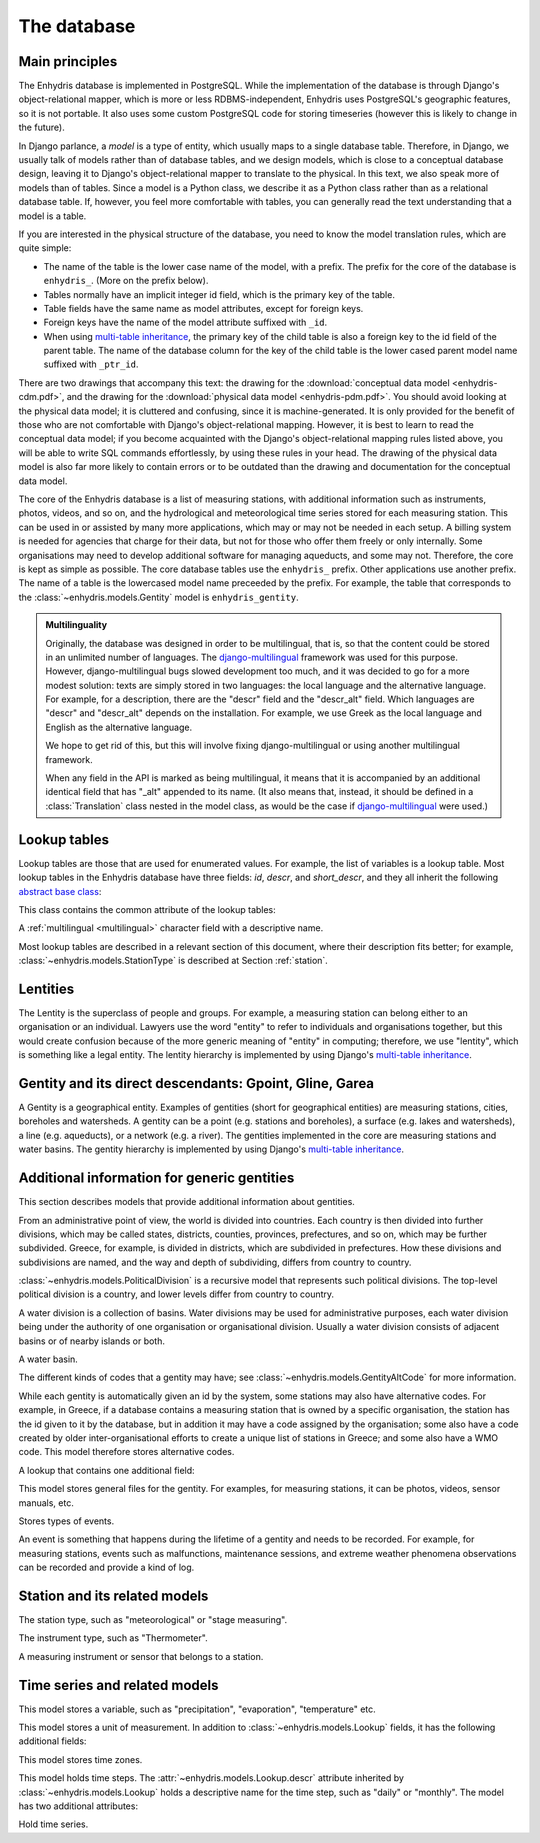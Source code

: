 .. _database:

The database
============

Main principles
---------------

The Enhydris database is implemented in PostgreSQL. While the
implementation of the database is through Django's object-relational
mapper, which is more or less RDBMS-independent, Enhydris uses
PostgreSQL's geographic features, so it is not portable. It also uses
some custom PostgreSQL code for storing timeseries (however this is
likely to change in the future).

In Django parlance, a *model* is a type of entity, which usually maps
to a single database table. Therefore, in Django, we usually talk of
models rather than of database tables, and we design models, which is
close to a conceptual database design, leaving it to Django's
object-relational mapper to translate to the physical. In this text,
we also speak more of models than of tables. Since a model is a Python
class, we describe it as a Python class rather than as a relational
database table. If, however, you feel more comfortable with tables,
you can generally read the text understanding that a model is a table.

If you are interested in the physical structure of the database, you
need to know the model translation rules, which are quite simple:

* The name of the table is the lower case name of the model, with a
  prefix. The prefix for the core of the database is ``enhydris_``.
  (More on the prefix below).
* Tables normally have an implicit integer id field, which is the
  primary key of the table.
* Table fields have the same name as model attributes, except for
  foreign keys.
* Foreign keys have the name of the model attribute suffixed with
  ``_id``.
* When using `multi-table inheritance`_, the primary key of the child
  table is also a foreign key to the id field of the parent table. The
  name of the database column for the key of the child table is the
  lower cased parent model name suffixed with ``_ptr_id``.

There are two drawings that accompany this text: the drawing for the
:download:`conceptual data model <enhydris-cdm.pdf>`, and the drawing for
the :download:`physical data model <enhydris-pdm.pdf>`.  You should avoid
looking at the physical data model; it is cluttered and confusing,
since it is machine-generated. It is only provided for the benefit of
those who are not comfortable with Django's object-relational mapping.
However, it is best to learn to read the conceptual data model; if you
become acquainted with the Django's object-relational mapping rules
listed above, you will be able to write SQL commands effortlessly, by
using these rules in your head.  The drawing of the physical data
model is also far more likely to contain errors or to be outdated than
the drawing and documentation for the conceptual data model.

The core of the Enhydris database is a list of measuring stations,
with additional information such as instruments, photos, videos, and
so on, and the hydrological and meteorological time series stored for
each measuring station. This can be used in or assisted by many more
applications, which may or may not be needed in each setup. A billing
system is needed for agencies that charge for their data, but not for
those who offer them freely or only internally. Some organisations may
need to develop additional software for managing aqueducts, and some
may not. Therefore, the core is kept as simple as possible. The core
database tables use the ``enhydris_`` prefix.  Other applications use
another prefix. The name of a table is the lowercased model name
preceeded by the prefix.  For example, the table that corresponds to
the :class:`~enhydris.models.Gentity` model is ``enhydris_gentity``.

.. _multilingual:

.. admonition:: Multilinguality

   Originally, the database was designed in order to be multilingual,
   that is, so that the content could be stored in an unlimited number of
   languages. The `django-multilingual`_ framework was used for this
   purpose. However, django-multilingual bugs slowed development too
   much, and it was decided to go for a more modest solution: texts
   are simply stored in two languages: the local language and the
   alternative language. For example, for a description, there are the
   "descr" field and the "descr_alt" field. Which languages are "descr"
   and "descr_alt" depends on the installation. For example, we use Greek
   as the local language and English as the alternative language.

   We hope to get rid of this, but this will involve fixing
   django-multilingual or using another multilingual framework.

   When any field in the API is marked as being multilingual, it means
   that it is accompanied by an additional identical field that has
   "_alt" appended to its name. (It also means that, instead, it should
   be defined in a :class:`Translation` class nested in the model
   class, as would be the case if `django-multilingual`_ were used.)

Lookup tables
-------------

Lookup tables are those that are used for enumerated values. For
example, the list of variables is a lookup table. Most lookup tables
in the Enhydris database have three fields: *id*, *descr*, and
*short_descr*, and they all inherit the following `abstract base
class`_:

.. class:: enhydris.models.Lookup

   This class contains the common attribute of the lookup tables:

   .. attribute:: descr

   A :ref:`multilingual <multilingual>` character field with a
   descriptive name.

Most lookup tables are described in a relevant section of this
document, where their description fits better; for example,
:class:`~enhydris.models.StationType` is described at Section
:ref:`station`.

Lentities
---------

The Lentity is the superclass of people and groups. For example, a
measuring station can belong either to an organisation or an
individual. Lawyers use the word "entity" to refer to individuals and
organisations together, but this would create confusion because of the
more generic meaning of "entity" in computing; therefore, we use
"lentity", which is something like a legal entity. The lentity
hierarchy is implemented by using Django's `multi-table inheritance`_.

.. class:: enhydris.models.Lentity

   .. attribute:: remarks

      A :ref:`multilingual <multilingual>` text field of unlimited
      length.

.. class:: enhydris.models.Person

   .. attribute:: last_name

   .. attribute:: first_name

   .. attribute:: middle_names

   .. attribute:: initials

      The above four are all :ref:`multilingual <multilingual>`
      character fields. The :attr:`initials` contain the initials without
      the last name. For example, for Antonis Michael Christofides,
      :attr:`initials` would contain the value "A. M.".

.. class:: enhydris.models.Organization

   .. attribute:: enhydris.models.Organization.name

   .. attribute:: enhydris.models.Organization.acronym

      :attr:`~enhydris.models.Organization.name` and
      :attr:`~enhydris.models.Organization.acronym` are both
      :ref:`multilingual <multilingual>` character fields.

Gentity and its direct descendants: Gpoint, Gline, Garea
--------------------------------------------------------

A Gentity is a geographical entity. Examples of gentities (short for
geographical entities) are measuring stations, cities, boreholes and
watersheds. A gentity can be a point (e.g. stations and boreholes), a
surface (e.g. lakes and watersheds), a line (e.g. aqueducts), or a
network (e.g. a river). The gentities implemented in the core are
measuring stations and water basins. The gentity hierarchy is
implemented by using Django's `multi-table inheritance`_.

.. class:: enhydris.models.Gentity

   .. attribute:: enhydris.models.Gentity.name

      A :ref:`multilingual <multilingual>` field with the name of the
      gentity, such as the name of a measuring station. Up to 200
      characters.

   .. attribute:: enhydris.models.Gentity.short_name

      A :ref:`multilingual <multilingual>` field with a short name of
      the gentity. Up to 50 characters.

   .. attribute:: enhydris.models.Gentity.remarks

      A :ref:`multilingual <multilingual>` field with general remarks
      about the gentity. Unlimited length.

   .. attribute:: enhydris.models.Gentity.water_basin

      The :class:`water basin <models.WaterBasin>` where the gentity is.

   .. attribute:: enhydris.models.Gentity.water_division

      The water division in which the gentity is.  Foreign key to
      :class:`~enhydris.models.WaterDivision`.

   .. attribute:: enhydris.models.Gentity.political_division

      The country or other political division in which the gentity is.
      Foreign key to :class:`~enhydris.models.PoliticalDivision`.

.. class:: enhydris.models.Gpoint(Gentity)

   .. attribute:: enhydris.models.Gpoint.point

      This is a GeoDjango PointField_ that stores the 2-d location of
      the point.

      .. _pointfield: http://docs.djangoproject.com/en/1.2/ref/contrib/gis/model-api/

   .. attribute:: enhydris.models.Gpoint.srid

      Specifies the reference system in which the user originally
      entered the co-ordinates of the point.  Valid *srid*'s are
      registered at http://www.epsg-registry.org/.  See also
      http://itia.ntua.gr/antonis/technical/coordinate-systems/.

   .. attribute:: enhydris.models.Gpoint.approximate

      This boolean field has the value ``True`` if the horizontal
      co-ordinates are approximate. This normally means that the user
      who specified the co-ordinates did not really know the location
      of the point, but for convenience placed it somewhere visually
      so that the GIS system can have a rough idea of where to show it
      and e.g. in which basin it is.

   .. attribute:: enhydris.models.Gpoint.altitude

   .. attribute:: enhydris.models.Gpoint.asrid

      These attributes store the altitude. *asrid* specifies the
      reference system, which defines how *altitude* is to be
      understood. *asrid* can be empty, in which case, *altitude* is
      given in metres above mean sea level.

.. class:: enhydris.models.Gline(Gentity)

   .. attribute:: enhydris.models.Gline.gpoint1

   .. attribute:: enhydris.models.Gline.gpoint2

      The starting and ending points of the line; foreign keys to
      :class:`~enhydris.models.Gpoint`.

   .. attribute:: enhydris.models.Gline.length

      The length of the line in meters.

.. class:: enhydris.models.Garea(Gentity)

   .. attribute:: enhydris.models.Garea.area

      The size of the area in square meters.

Additional information for generic gentities
--------------------------------------------

This section describes models that provide additional information
about gentities.

.. class:: enhydris.models.PoliticalDivision(Garea)

      From an administrative point of view, the world is divided into
      countries. Each country is then divided into further divisions,
      which may be called states, districts, counties, provinces,
      prefectures, and so on, which may be further subdivided. Greece,
      for example, is divided in districts, which are subdivided in
      prefectures. How these divisions and subdivisions are named, and
      the way and depth of subdividing, differs from country to
      country.

      :class:`~enhydris.models.PoliticalDivision` is a recursive
      model that represents such political divisions. The top-level
      political division is a country, and lower levels differ from
      country to country.

      .. attribute:: enhydris.models.PoliticalDivision.parent

         For top-level political divisions, that is, countries, this
         attribute is null; otherwise, it points to the containing
         political division.

      .. attribute:: enhydris.models.PoliticalDivision.code

         For top-level political divisions, that is, countries, this
         is the two-character ISO 3166 country code. For lower level
         political divisions, it can be a country-specific division
         code; for example, for US states, it can be the
         two-character state code. Up to five characters.

.. class:: enhydris.models.WaterDivision(Garea)

   A water division is a collection of basins. Water divisions may be
   used for administrative purposes, each water division being under
   the authority of one organisation or organisational division.
   Usually a water division consists of adjacent basins or of nearby
   islands or both.

.. class:: enhydris.models.WaterBasin(Garea)

      A water basin.

      .. attribute:: enhydris.models.WaterBasin.parent

         If this is a subbasin, this field points to the containing
         water basin.

      .. attribute:: enhydris.models.WaterBasin.water_division

         The :class:`water district <models.WaterDivision>` in which
         the water basin is.

.. class:: enhydris.models.GentityAltCodeType(Lookup)

   The different kinds of codes that a gentity may have; see
   :class:`~enhydris.models.GentityAltCode` for more information.

.. class:: enhydris.models.GentityAltCode

      While each gentity is automatically given an id by the system,
      some stations may also have alternative codes. For example, in
      Greece, if a database contains a measuring station that is owned
      by a specific organisation, the station has the id given to it
      by the database, but in addition it may have a code assigned by
      the organisation; some also have a code created by older
      inter-organisational efforts to create a unique list of stations
      in Greece; and some also have a WMO code. This model therefore
      stores alternative codes.

      .. attribute:: enhydris.models.GentityAltCode.gentity

         A foreign key to :class:`~enhydris.models.Gentity`.

      .. attribute:: enhydris.models.GentityAltCode.type

         The type of alternative code; one of those listed in
         :class:`~enhydris.models.GentityAltCodeType`.

      .. attribute:: enhydris.models.GentityAltCode.value

         A character field with the actual code.

.. class:: enhydris.models.FileType(Lookup)

   A lookup that contains one additional field:

   .. attribute:: enhydris.models.FileType.mime_type

      The mime type, like ``image/jpeg``.


.. class:: enhydris.models.GentityFile

   This model stores general files for the gentity. For examples, for
   measuring stations, it can be photos, videos, sensor manuals, etc.

   .. attribute:: descr

      A :ref:`multilingual <multilingual>` short description or legend of
      the file.

   .. attribute:: remarks

      :ref:`Multilingual <multilingual>` remarks of unlimited length.

   .. attribute:: date

      For photos, it should be the date the photo was taken. For other
      kinds of files, it can be any kind of date.

   .. attribute:: file_type

      The type of the file; a foreign key to
      :class:`~enhydris.models.FileType`.

   .. attribute:: content

      The actual content of the file; a Django FileField_. Note that,
      for generality, images are also stored in this attribute, and
      therefore they don't use an ImageField_, which means that the
      few facilities that ImageField offers are not available.

.. class:: enhydris.models.EventType(Lookup)

   Stores types of events.

.. class:: enhydris.models.GentityEvent

   An event is something that happens during the lifetime of a gentity
   and needs to be recorded. For example, for measuring stations,
   events such as malfunctions, maintenance sessions, and extreme
   weather phenomena observations can be recorded and provide a kind
   of log.

   .. attribute:: enhydris.models.GentityEvent.gentity

      The :class:`~enhydris.models.Gentity` to which the event refers.

   .. attribute:: enhydris.models.GentityEvent.date

      The date of the event.

   .. attribute:: enhydris.models.GentityEvent.type

      The :class:`~enhydris.models.EventType`.

   .. attribute:: enhydris.models.GentityEvent.user

      The username of the user who entered the event to the database.

   .. attribute:: enhydris.models.GentityEvent.report

      A report about the event; a text field of unlimited length.

.. _station:

Station and its related models
------------------------------

.. class:: enhydris.models.StationType(Lookup)

   The station type, such as "meteorological" or "stage measuring".

.. class:: enhydris.models.Station(Gpoint)

   .. attribute:: enhydris.models.Station.owner

      The :class:`~enhydris.models.Lentity` that owns the station.

   .. attribute:: enhydris.models.Station.type

      The :class:`~enhydris.models.StationType`.

   .. attribute:: enhydris.models.Station.is_automatic

      A boolean field showing whether the station is automatic.

   .. attribute:: enhydris.models.Station.start_date

   .. attribute:: enhydris.models.Station.end_date

      An optional pair of dates indicating when the station started and
      stopped working.

   .. attribute:: enhydris.models.Station.overseers

      The overseers are the persons who are or have been responsible
      for each meteorological station in the past. In the case of
      traditional (not automatic) stations, this means the weather
      observers. At a given time, each station has only one observer.
      This is a many-to-many field, through model
      :class:`~enhydris.models.Overseer`.

.. class:: enhydris.models.Overseer

      .. attribute:: enhydris.models.Overseer.station

         A foreign key to :class:`~enhydris.models.Station`.

      .. attribute:: enhydris.models.Overseer.person

         A foreign key to :class:`~enhydris.models.Person`.

      .. attribute:: enhydris.models.Overseer.is_current

         A boolean value indicating whether this person is the current
         observer. For current overseers, the
         :attr:`~enhydris.models.Overseer.end_date` below must
         be null;
         however, a null end_date could also mean that the end_date is
         unknown, not necessarily that the overseer is the current
         overseer.

      .. attribute:: enhydris.models.Overseer.start_date

      .. attribute:: enhydris.models.Overseer.end_date

.. class:: enhydris.models.InstrumentType(Lookup)

   The instrument type, such as "Thermometer".

.. class:: enhydris.models.Instrument

   A measuring instrument or sensor that belongs to a station.

   .. attribute:: enhydris.models.Instrument.station

      The :class:`~enhydris.models.Station` to which the instrument belongs.

   .. attribute:: enhydris.models.Instrument.type

      The :class:`~enhydris.models.InstrumentType`.

   .. attribute:: enhydris.models.Instrument.name

      A :ref:`multilingual <multilingual>` field with a descriptive
      name.

   .. attribute:: enhydris.models.Instrument.remarks

      A :ref:`multilingual <multilingual>` field with remarks of
      unlimited length.

   .. attribute:: enhydris.models.Instrument.manufacturer

      The name of the manufacturer. For simplicity, this is not a
      foreign key to :class:`~enhydris.models.Organization`;
      this would be overkill.

   .. attribute:: enhydris.models.Instrument.model

      The model name.

   .. attribute:: enhydris.models.Instrument.start_date

   .. attribute:: enhydris.models.Instrument.end_date

      The dates of start and end of operation.

Time series and related models
------------------------------

.. class:: enhydris.models.Variable(Lookup)

   This model stores a variable, such as "precipitation",
   "evaporation", "temperature" etc.

.. class:: enhydris.models.UnitOfMeasurement(Lookup)

   This model stores a unit of measurement. In addition to
   :class:`~enhydris.models.Lookup` fields, it has the following
   additional fields:

   .. attribute:: enhydris.models.UnitOfMeasurement.symbol

      The symbol used for the unit, in UTF-8 plain text.

   .. attribute:: enhydris.models.UnitOfMeasurement.variables

      A many-to-many relationship to
      :class:`~enhydris.models.Variable`.

.. class:: enhydris.models.TimeZone

   This model stores time zones.

   .. attribute:: enhydris.models.TimeZone.code

      The code name of the time zone, such as CET or UTC.

   .. attribute:: enhydris.models.TimeZone.utc_offset

      A number, in minutes, with the offset of the time zone from UTC.
      For example, CET has a utc_offset of 60, whereas CDT is -300.
      This model only stores time zones with a constant utc offset,
      and not time zones with variable offsets. For example, we don't
      store CT (North American Central Time), because this is
      different in summer and in winter; instead, we store CST
      (Central Standard Time) and CDT (Central Daylight Time), which
      are the two occurrences of CT. The time stamps of a given time
      series may not observe summer time; they must always have the
      same utc offset throught the time series.

.. class:: enhydris.models.TimeStep(Lookup)

   This model holds time steps. The
   :attr:`~enhydris.models.Lookup.descr` attribute inherited by
   :class:`~enhydris.models.Lookup` holds a descriptive
   name for the time step, such as "daily" or "monthly". The model has
   two additional attributes:

   .. attribute:: length_minutes

   .. attribute:: length_months

      One of these two attributes must be zero. For example, a daily
      time step has length_minutes=1440 and length_months=0; an
      annual time step has length_minutes=0 and length_months=12.

.. class:: enhydris.models.Timeseries

   Hold time series.

   .. attribute:: enhydris.models.Timeseries.gentity

      The :class:`~enhydris.models.Gentity` to which the time
      series refers.

   .. attribute:: enhydris.models.Timeseries.variable

      The :class:`~enhydris.models.Variable` of the time series.

   .. attribute:: enhydris.models.Timeseries.unit_of_measurement

      The :class:`~enhydris.models.UnitOfMeasurement`.

   .. attribute:: enhydris.models.Timeseries.name

      A descriptive name for the time series.

   .. attribute:: enhydris.models.Timeseries.precision

      An integer specifying the precision of the values of the time
      series, in number of decimal digits. It can be negative; for
      example, a precision of -2 indicates that the values are
      accurate to the hundred, ex. 100, 200 etc.

   .. attribute:: enhydris.models.Timeseries.time_zone

      The :class:`~enhydris.models.TimeZone` in which the time
      series' timestamps are.

   .. attribute:: enhydris.models.Timeseries.remarks

      A text field of unlimited length.

   .. attribute:: enhydris.models.Timeseries.instrument

      The instrument that measured the time series; a foreign key to
      :class:`~enhydris.models.Instrument`. This can be null, as
      there are time series that are not measured by instruments, as
      are, for example, time series resulting from processing of other
      time series.

   .. attribute:: enhydris.models.Timeseries.hidden

      A boolean field to control the visibility of timeseries in related pages.

   .. attribute:: enhydris.models.Timeseries.time_step
                  enhydris.models.Timeseries.timestamp_rounding_minutes
                  enhydris.models.Timeseries.timestamp_rounding_months
                  enhydris.models.Timeseries.timestamp_offset_minutes
                  enhydris.models.Timeseries.timestamp_offset_months

      The :attr:`~enhydris.models.Timeseries.time_step` is a
      foreign key to :class:`~enhydris.models.TimeStep`. Some
      time series are completely irregular; in that case,
      :attr:`~enhydris.models.Timeseries.time_step` (and all
      other time step related attributes) is null. Otherwise, it
      contains an appropriate time step. For an explanation of the
      other four attributes, see the :class:`timeseries.TimeStep`
      class.
      :attr:`~enhydris.models.Timeseries.timestamp_offset_minutes`
      and
      :attr:`~enhydris.models.Timeseries.timestamp_offset_months`
      must always be present if the time step is not null.  The
      rounding attributes may, however, be null, if the time
      series is not strict, that is, if it does have a time step, but
      that time step contains irregularities. As an example, a time
      series measured by an automatic meteorological station every ten
      minutes will usually have a rounding of 0 minutes, which
      means the timestamps will end in :10, :20, :30, etc; but a clock
      error or a setup error could result in the timestamps ending in
      :11, :21, :31 for a brief period of time. In that case, we say
      that the time series has a nonstrict time step of 10 minutes,
      which means it has no specific rounding.

   .. attribute:: enhydris.models.Timeseries.datafile

      The file where the time series data are stored. The attribute is a
      Django FileField_. The format of this file is documented in
      pd2hts as `text format`_.

      Usually you don't need to access this file directly; instead, use
      methods :meth:`~enhydris.models.Timeseries.get_data`,
      :meth:`~enhydris.models.Timeseries.set_data`,
      :meth:`~enhydris.models.Timeseries.append_data`,
      :meth:`~enhydris.models.Timeseries.get_first_line` and
      :meth:`~enhydris.models.Timeseries.get_last_line`.

   .. attribute:: enhydris.models.Timeseries.start_date
                  enhydris.models.Timeseries.end_date

      The start and end date of the time series, or ``None`` if the time
      series is empty. These are redundant; the start and end date of
      the time series could be found with
      :meth:`~enhydris.models.get_first_line` and
      :meth:`~enhydris.models.get_last_line`. However, these
      attributes can easily be used in database queries. Normally you
      don't need to set them; they are set automatically when the time
      series is saved. If you write to the
      :attr:`~enhydris.models.Timeseries.datafile`, you must
      subsequently call :meth:`save()` to update these fields.

   .. method:: enhydris.models.Timeseries.get_data(start_date=None, end_date=None)

      Return the data of the file in a pandas DataFrame. If *start_date* or
      *end_date* are specified, only this part of the data is returned.

      An old, deprecated synonym for this method is ``get_all_data()``.

   .. method:: enhydris.models.Timeseries.set_data(data)

      Replace all of the time series with *data*, which must be a
      filelike object containing time series data in `text format`_ or
      `file format`_. If it is in file format, the header is ignored.

   .. method:: enhydris.models.Timeseries.append_data(data)

      Same as :meth:`~enhydris.models.Timeseries.set_data`, except
      that the data is appended to the already existing data. Raises
      ``ValueError`` if the new data is not more recent than the old
      data.

   .. method:: enhydris.models.Timeseries.get_first_line()
               enhydris.models.Timeseries.get_last_line()

      Return the first or last line of the data file (i.e. the first or
      last record of the time series in text format), or an empty string
      if the time series contains no records.


.. _text format: https://github.com/openmeteo/pd2hts#text-format
.. _file format: https://github.com/openmeteo/pd2hts#file-format
.. _multi-table inheritance: http://docs.djangoproject.com/en/dev/topics/db/models/#id6
.. _django-multilingual: http://code.google.com/p/django-multilingual/
.. _abstract base class: http://docs.djangoproject.com/en/dev/topics/db/models/#id5
.. _filefield: http://docs.djangoproject.com/en/dev/ref/models/fields/#filefield
.. _imagefield: http://docs.djangoproject.com/en/dev/ref/models/fields/#imagefield
